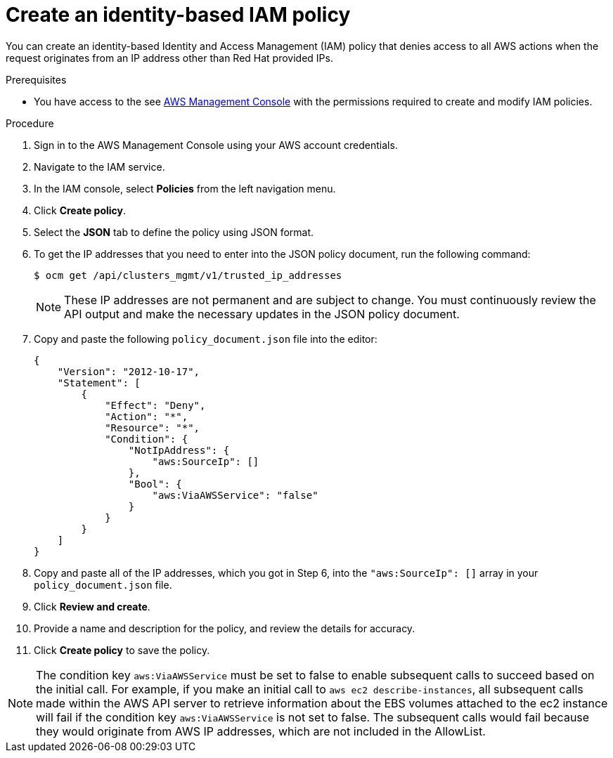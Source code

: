 // Module included in the following assemblies:
//
// * rosa-adding-additional-constraints-for-ip-based-aws-role-assumption/rosa-create-an-identity-based-policy.adoc
:_mod-docs-content-type: PROCEDURE
[id="rosa-create-an-identity-based-policy_{context}"]
= Create an identity-based IAM policy

You can create an identity-based Identity and Access Management (IAM) policy that denies access to all AWS actions when the request originates from an IP address other than Red{nbsp}Hat provided IPs.

.Prerequisites

* You have access to the see link:https://aws.amazon.com/console/[AWS Management Console] with the permissions required to create and modify IAM policies.

.Procedure

. Sign in to the AWS Management Console using your AWS account credentials.
. Navigate to the IAM service.
. In the IAM console, select *Policies* from the left navigation menu.
. Click *Create policy*.
. Select the *JSON* tab to define the policy using JSON format.
. To get the IP addresses that you need to enter into the JSON policy document, run the following command:
+
[source,terminal]
----
$ ocm get /api/clusters_mgmt/v1/trusted_ip_addresses
----
+
[NOTE]
====
These IP addresses are not permanent and are subject to change. You must continuously review the API output and make the necessary updates in the JSON policy document.
====
+
. Copy and paste the following `policy_document.json` file into the editor:
+
[source,json]
----
{
    "Version": "2012-10-17",
    "Statement": [
        {
            "Effect": "Deny",
            "Action": "*",
            "Resource": "*",
            "Condition": {
                "NotIpAddress": {
                    "aws:SourceIp": []
                },
                "Bool": {
                    "aws:ViaAWSService": "false"
                }
            }
        }
    ]
}
----
+
. Copy and paste all of the IP addresses, which you got in Step 6, into the `"aws:SourceIp": []` array in your `policy_document.json` file.
. Click *Review and create*.
. Provide a name and description for the policy, and review the details for accuracy.
. Click *Create policy* to save the policy.

[NOTE]
====
The condition key `aws:ViaAWSService` must be set to false to enable subsequent calls to succeed based on the initial call. For example, if you make an initial call to `aws ec2 describe-instances`, all subsequent calls made within the AWS API server to retrieve information about the EBS volumes attached to the ec2 instance will fail if the condition key `aws:ViaAWSService` is not set to false. The subsequent calls would fail because they would originate from AWS IP addresses, which are not included in the AllowList.
====
